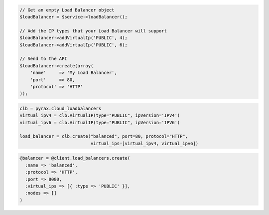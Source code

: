 .. code-block:: csharp

.. code-block:: java

.. code-block:: javascript

.. code-block:: php

  // Get an empty Load Balancer object
  $loadBalancer = $service->loadBalancer();

  // Add the IP types that your Load Balancer will support
  $loadBalancer->addVirtualIp('PUBLIC', 4);
  $loadBalancer->addVirtualIp('PUBLIC', 6);

  // Send to the API
  $loadBalancer->create(array(
      'name'     => 'My Load Balancer',
      'port'     => 80,
      'protocol' => 'HTTP'
  ));

.. code-block:: python

  clb = pyrax.cloud_loadbalancers
  virtual_ipv4 = clb.VirtualIP(type="PUBLIC", ipVersion='IPV4')
  virtual_ipv6 = clb.VirtualIP(type="PUBLIC", ipVersion='IPV6')

  load_balancer = clb.create("balanced", port=80, protocol="HTTP",
                             virtual_ips=[virtual_ipv4, virtual_ipv6])

.. code-block:: ruby

  @balancer = @client.load_balancers.create(
    :name => 'balanced',
    :protocol => 'HTTP',
    :port => 8080,
    :virtual_ips => [{ :type => 'PUBLIC' }],
    :nodes => []
  )

.. code-block:: shell
